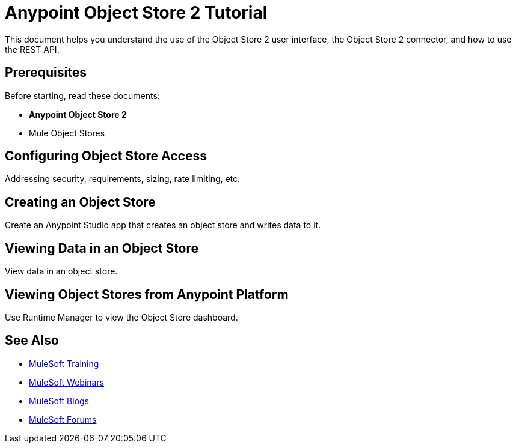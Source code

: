 = Anypoint Object Store 2 Tutorial
:keywords: Object Store 2, tutorial

This document helps you understand the use of the Object Store 2 user interface, the Object Store 2 connector, and how to use the REST API.

== Prerequisites

Before starting, read these documents:

* *Anypoint Object Store 2* 
* Mule Object Stores

== Configuring Object Store Access

Addressing security, requirements, sizing, rate limiting, etc.

== Creating an Object Store

Create an Anypoint Studio app that creates an object store and writes data to it.

== Viewing Data in an Object Store

View data in an object store.

== Viewing Object Stores from Anypoint Platform

Use Runtime Manager to view the Object Store dashboard.

== See Also

* link:http://training.mulesoft.com[MuleSoft Training]
* link:https://www.mulesoft.com/webinars[MuleSoft Webinars]
* link:http://blogs.mulesoft.com[MuleSoft Blogs]
* link:http://forums.mulesoft.com[MuleSoft Forums]
